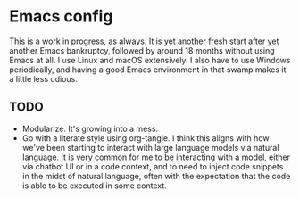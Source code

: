 * Emacs config
This is a work in progress, as always. It is yet another fresh start after yet another Emacs bankruptcy, followed by around 18 months without using Emacs at all. I use Linux and macOS extensively. I also have to use Windows periodically, and having a good Emacs environment in that swamp makes it a little less odious.

** TODO
- Modularize. It's growing into a mess.
- Go with a literate style using org-tangle. I think this aligns with how we've been starting to interact with large language models via natural language. It is very common for me to be interacting with a model, either via chatbot UI or in a code context, and to need to inject code snippets in the midst of natural language, often with the expectation that the code is able to be executed in some context.
